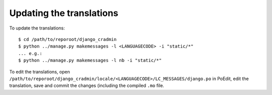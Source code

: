 #########################
Updating the translations
#########################

To update the translations::

    $ cd /path/to/reporoot/django_cradmin
    $ python ../manage.py makemessages -l <LANGUAGECODE> -i "static/*"
    ... e.g.:
    $ python ../manage.py makemessages -l nb -i "static/*"

To edit the translations, open ``/path/to/reporoot/django_cradmin/locale/<LANGUAGECODE>/LC_MESSAGES/django.po``
in PoEdit, edit the translation, save and commit the changes (including the compiled ``.mo`` file.
